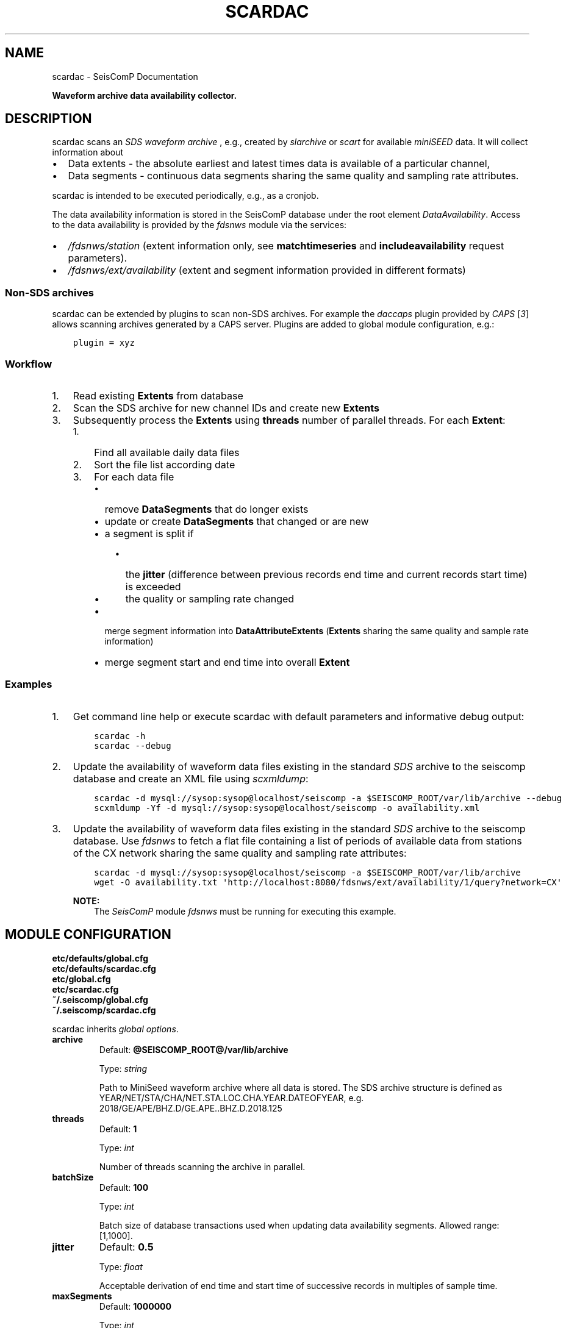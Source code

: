 .\" Man page generated from reStructuredText.
.
.
.nr rst2man-indent-level 0
.
.de1 rstReportMargin
\\$1 \\n[an-margin]
level \\n[rst2man-indent-level]
level margin: \\n[rst2man-indent\\n[rst2man-indent-level]]
-
\\n[rst2man-indent0]
\\n[rst2man-indent1]
\\n[rst2man-indent2]
..
.de1 INDENT
.\" .rstReportMargin pre:
. RS \\$1
. nr rst2man-indent\\n[rst2man-indent-level] \\n[an-margin]
. nr rst2man-indent-level +1
.\" .rstReportMargin post:
..
.de UNINDENT
. RE
.\" indent \\n[an-margin]
.\" old: \\n[rst2man-indent\\n[rst2man-indent-level]]
.nr rst2man-indent-level -1
.\" new: \\n[rst2man-indent\\n[rst2man-indent-level]]
.in \\n[rst2man-indent\\n[rst2man-indent-level]]u
..
.TH "SCARDAC" "1" "Dec 04, 2023" "5.5.14" "SeisComP"
.SH NAME
scardac \- SeisComP Documentation
.sp
\fBWaveform archive data availability collector.\fP
.SH DESCRIPTION
.sp
scardac scans an \fI\%SDS waveform archive\fP , e.g.,
created by \fI\%slarchive\fP or \fI\%scart\fP for
available \fI\%miniSEED\fP data. It will
collect information about
.INDENT 0.0
.IP \(bu 2
Data extents \- the absolute earliest and latest times data is available of a
particular channel,
.IP \(bu 2
Data segments \- continuous data segments sharing the same quality and sampling
rate attributes.
.UNINDENT
.sp
scardac is intended to be executed periodically, e.g., as a cronjob.
.sp
The data availability information is stored in the SeisComP database under the
root element \fI\%DataAvailability\fP\&. Access to the data
availability is provided by the \fI\%fdsnws\fP module via the services:
.INDENT 0.0
.IP \(bu 2
\fI\%/fdsnws/station\fP (extent information only, see
\fBmatchtimeseries\fP and \fBincludeavailability\fP request parameters).
.IP \(bu 2
\fI\%/fdsnws/ext/availability\fP (extent and segment information
provided in different formats)
.UNINDENT
.SS Non\-SDS archives
.sp
scardac can be extended by plugins to scan non\-SDS archives. For example the
\fIdaccaps\fP plugin provided by \fICAPS\fP [\fI\%3\fP] allows scanning archives generated
by a CAPS server. Plugins are added to global module configuration, e.g.:
.INDENT 0.0
.INDENT 3.5
.sp
.nf
.ft C
plugin = xyz
.ft P
.fi
.UNINDENT
.UNINDENT
.SS Workflow
.INDENT 0.0
.IP 1. 3
Read existing \fBExtents\fP from database
.IP 2. 3
Scan the SDS archive for new channel IDs and create new \fBExtents\fP
.IP 3. 3
Subsequently process the \fBExtents\fP using \fBthreads\fP number of parallel
threads. For each \fBExtent\fP:
.INDENT 3.0
.IP 1. 3
Find all available daily data files
.IP 2. 3
Sort the file list according date
.IP 3. 3
For each data file
.INDENT 3.0
.IP \(bu 2
remove \fBDataSegments\fP that do longer exists
.IP \(bu 2
update or create \fBDataSegments\fP that changed or are new
.IP \(bu 2
a segment is split if
.INDENT 3.0
.IP \(bu 2
the \fBjitter\fP (difference between previous records end time and
current records start time) is exceeded
.IP \(bu 2
the quality or sampling rate changed
.UNINDENT
.IP \(bu 2
merge segment information into \fBDataAttributeExtents\fP (\fBExtents\fP
sharing the same quality and sample rate information)
.IP \(bu 2
merge segment start and end time into overall \fBExtent\fP
.UNINDENT
.UNINDENT
.UNINDENT
.SS Examples
.INDENT 0.0
.IP 1. 3
Get command line help or execute scardac with default parameters and informative
debug output:
.INDENT 3.0
.INDENT 3.5
.sp
.nf
.ft C
scardac \-h
scardac \-\-debug
.ft P
.fi
.UNINDENT
.UNINDENT
.IP 2. 3
Update the availability of waveform data files existing in the standard
\fI\%SDS\fP archive to the seiscomp database and create an XML file using
\fI\%scxmldump\fP:
.INDENT 3.0
.INDENT 3.5
.sp
.nf
.ft C
scardac \-d mysql://sysop:sysop@localhost/seiscomp \-a $SEISCOMP_ROOT/var/lib/archive \-\-debug
scxmldump \-Yf \-d mysql://sysop:sysop@localhost/seiscomp \-o availability.xml
.ft P
.fi
.UNINDENT
.UNINDENT
.IP 3. 3
Update the availability of waveform data files existing in the standard
\fI\%SDS\fP archive to the seiscomp database. Use \fI\%fdsnws\fP to fetch a flat file containing a list
of periods of available data from stations of the CX network sharing the same
quality and sampling rate attributes:
.INDENT 3.0
.INDENT 3.5
.sp
.nf
.ft C
scardac \-d mysql://sysop:sysop@localhost/seiscomp \-a $SEISCOMP_ROOT/var/lib/archive
wget \-O availability.txt \(aqhttp://localhost:8080/fdsnws/ext/availability/1/query?network=CX\(aq
.ft P
.fi
.UNINDENT
.UNINDENT
.sp
\fBNOTE:\fP
.INDENT 3.0
.INDENT 3.5
The \fISeisComP\fP module \fI\%fdsnws\fP must be running for executing this
example.
.UNINDENT
.UNINDENT
.UNINDENT
.SH MODULE CONFIGURATION
.nf
\fBetc/defaults/global.cfg\fP
\fBetc/defaults/scardac.cfg\fP
\fBetc/global.cfg\fP
\fBetc/scardac.cfg\fP
\fB~/.seiscomp/global.cfg\fP
\fB~/.seiscomp/scardac.cfg\fP
.fi
.sp
.sp
scardac inherits \fI\%global options\fP\&.
.INDENT 0.0
.TP
.B archive
Default: \fB@SEISCOMP_ROOT@/var/lib/archive\fP
.sp
Type: \fIstring\fP
.sp
Path to MiniSeed waveform archive where all data is stored. The SDS archive
structure is defined as
YEAR/NET/STA/CHA/NET.STA.LOC.CHA.YEAR.DATEOFYEAR, e.g.
2018/GE/APE/BHZ.D/GE.APE..BHZ.D.2018.125
.UNINDENT
.INDENT 0.0
.TP
.B threads
Default: \fB1\fP
.sp
Type: \fIint\fP
.sp
Number of threads scanning the archive in parallel.
.UNINDENT
.INDENT 0.0
.TP
.B batchSize
Default: \fB100\fP
.sp
Type: \fIint\fP
.sp
Batch size of database transactions used when updating data
availability segments. Allowed range: [1,1000].
.UNINDENT
.INDENT 0.0
.TP
.B jitter
Default: \fB0.5\fP
.sp
Type: \fIfloat\fP
.sp
Acceptable derivation of end time and start time of successive
records in multiples of sample time.
.UNINDENT
.INDENT 0.0
.TP
.B maxSegments
Default: \fB1000000\fP
.sp
Type: \fIint\fP
.sp
Maximum number of segments per stream. If the limit is reached
no more segments are added to the database and the corresponding
extent is flagged as to fragmented. Use a negative value to
disable any limit.
.UNINDENT
.SH COMMAND-LINE OPTIONS
.sp
\fBscardac [OPTION]...\fP
.SS Generic
.INDENT 0.0
.TP
.B \-h, \-\-help
Show help message.
.UNINDENT
.INDENT 0.0
.TP
.B \-V, \-\-version
Show version information.
.UNINDENT
.INDENT 0.0
.TP
.B \-\-config\-file arg
Use alternative configuration file. When this option is
used the loading of all stages is disabled. Only the
given configuration file is parsed and used. To use
another name for the configuration create a symbolic
link of the application or copy it. Example:
scautopick \-> scautopick2.
.UNINDENT
.INDENT 0.0
.TP
.B \-\-plugins arg
Load given plugins.
.UNINDENT
.SS Verbosity
.INDENT 0.0
.TP
.B \-\-verbosity arg
Verbosity level [0..4]. 0:quiet, 1:error, 2:warning, 3:info,
4:debug.
.UNINDENT
.INDENT 0.0
.TP
.B \-v, \-\-v
Increase verbosity level (may be repeated, eg. \-vv).
.UNINDENT
.INDENT 0.0
.TP
.B \-q, \-\-quiet
Quiet mode: no logging output.
.UNINDENT
.INDENT 0.0
.TP
.B \-\-print\-component arg
For each log entry print the component right after the
log level. By default the component output is enabled
for file output but disabled for console output.
.UNINDENT
.INDENT 0.0
.TP
.B \-\-component arg
Limit the logging to a certain component. This option can
be given more than once.
.UNINDENT
.INDENT 0.0
.TP
.B \-s, \-\-syslog
Use syslog logging backend. The output usually goes to
/var/lib/messages.
.UNINDENT
.INDENT 0.0
.TP
.B \-l, \-\-lockfile arg
Path to lock file.
.UNINDENT
.INDENT 0.0
.TP
.B \-\-console arg
Send log output to stdout.
.UNINDENT
.INDENT 0.0
.TP
.B \-\-debug
Execute in debug mode.
Equivalent to \-\-verbosity=4 \-\-console=1 .
.UNINDENT
.INDENT 0.0
.TP
.B \-\-trace
Execute in trace mode.
Equivalent to \-\-verbosity=4 \-\-console=1 \-\-print\-component=1
\-\-print\-context=1 .
.UNINDENT
.INDENT 0.0
.TP
.B \-\-log\-file arg
Use alternative log file.
.UNINDENT
.SS Collector
.INDENT 0.0
.TP
.B \-a, \-\-archive arg
Overrides configuration parameter \fI\%archive\fP\&.
.UNINDENT
.INDENT 0.0
.TP
.B \-\-threads arg
Overrides configuration parameter \fI\%threads\fP\&.
.UNINDENT
.INDENT 0.0
.TP
.B \-b, \-\-batch\-size arg
Overrides configuration parameter \fBbatchsize\fP\&.
.UNINDENT
.INDENT 0.0
.TP
.B \-j, \-\-jitter arg
Overrides configuration parameter \fI\%jitter\fP\&.
.UNINDENT
.INDENT 0.0
.TP
.B \-\-generate\-test\-data arg
Do not scan the archive but generate test data for each
stream in the inventory. Format:
days,gaps,gapslen,overlaps,overlaplen. E.g. the following
parameter list would generate test data for 100 days
(starting from now()\-100) which includes 150 gaps with a
length of 2.5s followed by 50 overlaps with an overlap of
5s: \-\-generate\-test\-data=100,150,2.5,50,5
.UNINDENT
.SH AUTHOR
gempa GmbH, GFZ Potsdam
.SH COPYRIGHT
gempa GmbH, GFZ Potsdam
.\" Generated by docutils manpage writer.
.
